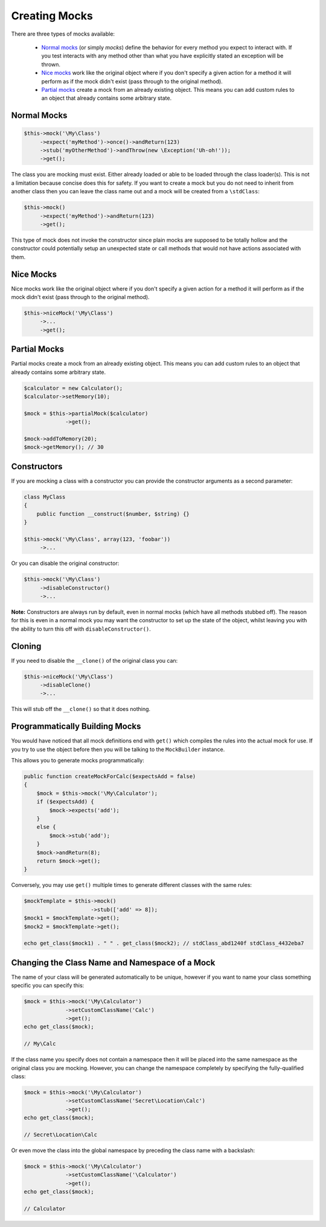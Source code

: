 Creating Mocks
--------------

There are three types of mocks available:

 * `Normal mocks`_ (or simply *mocks*) define the behavior for every method you
   expect to interact with. If you test interacts with any method other than
   what you have explicitly stated an exception will be thrown.

 * `Nice mocks`_ work like the original object where if you don't specify a
   given action for a method it will perform as if the mock didn't exist (pass
   through to the original method).

 * `Partial mocks`_ create a mock from an already existing object. This means
   you can add custom rules to an object that already contains some arbitrary
   state.


Normal Mocks
~~~~~~~~~~~~

.. code-block:: php

   $this->mock('\My\Class')
        ->expect('myMethod')->once()->andReturn(123)
        ->stub('myOtherMethod')->andThrow(new \Exception('Uh-oh!'));
        ->get();

The class you are mocking must exist. Either already loaded or able to be loaded
through the class loader(s). This is not a limitation because concise does this
for safety. If you want to create a mock but you do not need to inherit from
another class then you can leave the class name out and a mock will be created
from a ``\stdClass``:

.. code-block:: php

   $this->mock()
        ->expect('myMethod')->andReturn(123)
        ->get();

This type of mock does not invoke the constructor since plain mocks are supposed
to be totally hollow and the constructor could potentially setup an unexpected
state or call methods that would not have actions associated with them.


Nice Mocks
~~~~~~~~~~

Nice mocks work like the original object where if you don't specify a given
action for a method it will perform as if the mock didn't exist (pass through to
the original method).

.. code-block:: php

   $this->niceMock('\My\Class')
        ->...
        ->get();


Partial Mocks
~~~~~~~~~~~~~

Partial mocks create a mock from an already existing object. This means you can
add custom rules to an object that already contains some arbitrary state.

.. code-block:: php

   $calculator = new Calculator();
   $calculator->setMemory(10);

   $mock = $this->partialMock($calculator)
                ->get();

   $mock->addToMemory(20);
   $mock->getMemory(); // 30


Constructors
~~~~~~~~~~~~

If you are mocking a class with a constructor you can provide the constructor
arguments as a second parameter:

.. code-block:: php

   class MyClass
   {
       public function __construct($number, $string) {}
   }

   $this->mock('\My\Class', array(123, 'foobar'))
        ->...

Or you can disable the original constructor:

.. code-block:: php

   $this->mock('\My\Class')
        ->disableConstructor()
        ->...

**Note:** Constructors are always run by default, even in normal mocks (which
have all methods stubbed off). The reason for this is even in a normal mock you
may want the constructor to set up the state of the object, whilst leaving you
with the ability to turn this off with ``disableConstructor()``.


Cloning
~~~~~~~

If you need to disable the ``__clone()`` of the original class you can:

.. code-block:: php

   $this->niceMock('\My\Class')
        ->disableClone()
        ->...

This will stub off the ``__clone()`` so that it does nothing.


Programmatically Building Mocks
~~~~~~~~~~~~~~~~~~~~~~~~~~~~~~~

You would have noticed that all mock definitions end with ``get()`` which
compiles the rules into the actual mock for use. If you try to use the object
before then you will be talking to the ``MockBuilder`` instance.

This allows you to generate mocks programmatically:

.. code-block:: php

   public function createMockForCalc($expectsAdd = false)
   {
       $mock = $this->mock('\My\Calculator');
       if ($expectsAdd) {
           $mock->expects('add');
       }
       else {
           $mock->stub('add');
       }
       $mock->andReturn(8);
       return $mock->get();
   }

Conversely, you may use ``get()`` multiple times to generate different classes
with the same rules:

.. code-block:: php

   $mockTemplate = $this->mock()
                        ->stub(['add' => 8]);
   $mock1 = $mockTemplate->get();
   $mock2 = $mockTemplate->get();

   echo get_class($mock1) . " " . get_class($mock2); // stdClass_abd1240f stdClass_4432eba7


Changing the Class Name and Namespace of a Mock
~~~~~~~~~~~~~~~~~~~~~~~~~~~~~~~~~~~~~~~~~~~~~~~

The name of your class will be generated automatically to be unique, however if
you want to name your class something specific you can specify this:

.. code-block:: php

   $mock = $this->mock('\My\Calculator')
                ->setCustomClassName('Calc')
                ->get();
   echo get_class($mock);

   // My\Calc

If the class name you specify does not contain a namespace then it will be
placed into the same namespace as the original class you are mocking. However,
you can change the namespace completely by specifying the fully-qualified class:

.. code-block:: php

   $mock = $this->mock('\My\Calculator')
                ->setCustomClassName('Secret\Location\Calc')
                ->get();
   echo get_class($mock);

   // Secret\Location\Calc

Or even move the class into the global namespace by preceding the class name
with a backslash:

.. code-block:: php

   $mock = $this->mock('\My\Calculator')
                ->setCustomClassName('\Calculator')
                ->get();
   echo get_class($mock);

   // Calculator
